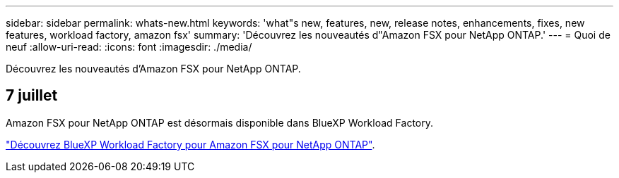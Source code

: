 ---
sidebar: sidebar 
permalink: whats-new.html 
keywords: 'what"s new, features, new, release notes, enhancements, fixes, new features, workload factory, amazon fsx' 
summary: 'Découvrez les nouveautés d"Amazon FSX pour NetApp ONTAP.' 
---
= Quoi de neuf
:allow-uri-read: 
:icons: font
:imagesdir: ./media/


[role="lead"]
Découvrez les nouveautés d'Amazon FSX pour NetApp ONTAP.



== 7 juillet

Amazon FSX pour NetApp ONTAP est désormais disponible dans BlueXP Workload Factory.

link:learn-fsx-ontap.html["Découvrez BlueXP Workload Factory pour Amazon FSX pour NetApp ONTAP"].
